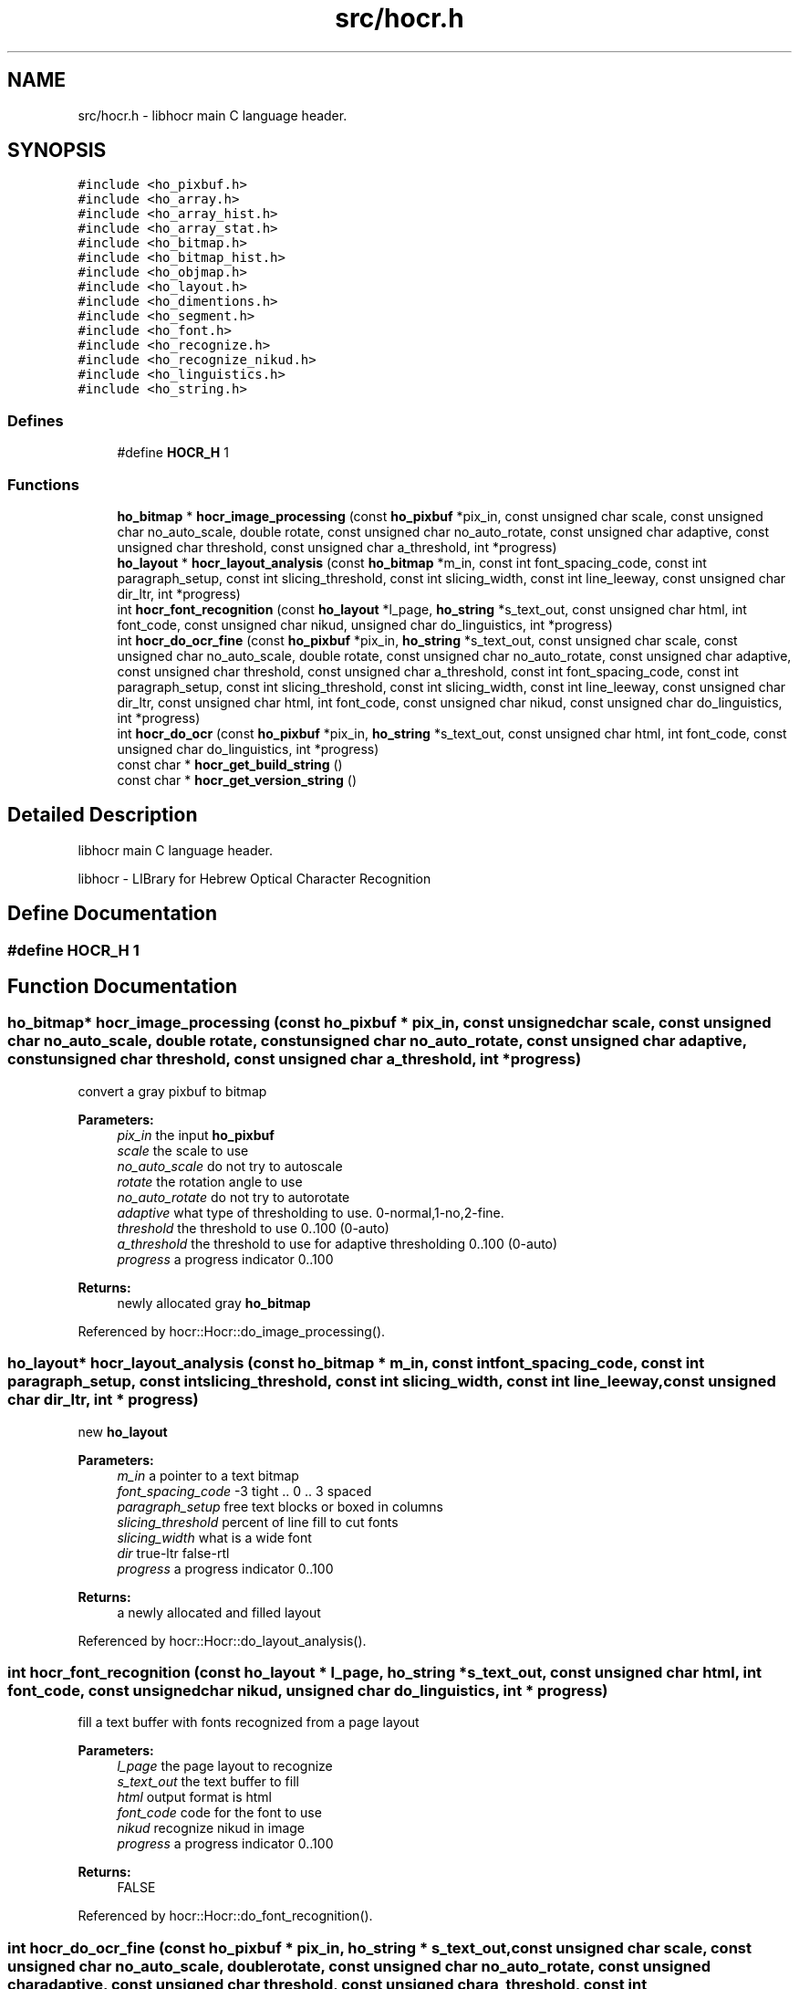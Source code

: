 .TH "src/hocr.h" 3 "31 Jul 2008" "Version 0.10.17" "libhocr" \" -*- nroff -*-
.ad l
.nh
.SH NAME
src/hocr.h \- libhocr main C language header. 
.SH SYNOPSIS
.br
.PP
\fC#include <ho_pixbuf.h>\fP
.br
\fC#include <ho_array.h>\fP
.br
\fC#include <ho_array_hist.h>\fP
.br
\fC#include <ho_array_stat.h>\fP
.br
\fC#include <ho_bitmap.h>\fP
.br
\fC#include <ho_bitmap_hist.h>\fP
.br
\fC#include <ho_objmap.h>\fP
.br
\fC#include <ho_layout.h>\fP
.br
\fC#include <ho_dimentions.h>\fP
.br
\fC#include <ho_segment.h>\fP
.br
\fC#include <ho_font.h>\fP
.br
\fC#include <ho_recognize.h>\fP
.br
\fC#include <ho_recognize_nikud.h>\fP
.br
\fC#include <ho_linguistics.h>\fP
.br
\fC#include <ho_string.h>\fP
.br

.SS "Defines"

.in +1c
.ti -1c
.RI "#define \fBHOCR_H\fP   1"
.br
.in -1c
.SS "Functions"

.in +1c
.ti -1c
.RI "\fBho_bitmap\fP * \fBhocr_image_processing\fP (const \fBho_pixbuf\fP *pix_in, const unsigned char scale, const unsigned char no_auto_scale, double rotate, const unsigned char no_auto_rotate, const unsigned char adaptive, const unsigned char threshold, const unsigned char a_threshold, int *progress)"
.br
.ti -1c
.RI "\fBho_layout\fP * \fBhocr_layout_analysis\fP (const \fBho_bitmap\fP *m_in, const int font_spacing_code, const int paragraph_setup, const int slicing_threshold, const int slicing_width, const int line_leeway, const unsigned char dir_ltr, int *progress)"
.br
.ti -1c
.RI "int \fBhocr_font_recognition\fP (const \fBho_layout\fP *l_page, \fBho_string\fP *s_text_out, const unsigned char html, int font_code, const unsigned char nikud, unsigned char do_linguistics, int *progress)"
.br
.ti -1c
.RI "int \fBhocr_do_ocr_fine\fP (const \fBho_pixbuf\fP *pix_in, \fBho_string\fP *s_text_out, const unsigned char scale, const unsigned char no_auto_scale, double rotate, const unsigned char no_auto_rotate, const unsigned char adaptive, const unsigned char threshold, const unsigned char a_threshold, const int font_spacing_code, const int paragraph_setup, const int slicing_threshold, const int slicing_width, const int line_leeway, const unsigned char dir_ltr, const unsigned char html, int font_code, const unsigned char nikud, const unsigned char do_linguistics, int *progress)"
.br
.ti -1c
.RI "int \fBhocr_do_ocr\fP (const \fBho_pixbuf\fP *pix_in, \fBho_string\fP *s_text_out, const unsigned char html, int font_code, const unsigned char do_linguistics, int *progress)"
.br
.ti -1c
.RI "const char * \fBhocr_get_build_string\fP ()"
.br
.ti -1c
.RI "const char * \fBhocr_get_version_string\fP ()"
.br
.in -1c
.SH "Detailed Description"
.PP 
libhocr main C language header. 

libhocr - LIBrary for Hebrew Optical Character Recognition 
.SH "Define Documentation"
.PP 
.SS "#define HOCR_H   1"
.PP
.SH "Function Documentation"
.PP 
.SS "\fBho_bitmap\fP* hocr_image_processing (const \fBho_pixbuf\fP * pix_in, const unsigned char scale, const unsigned char no_auto_scale, double rotate, const unsigned char no_auto_rotate, const unsigned char adaptive, const unsigned char threshold, const unsigned char a_threshold, int * progress)"
.PP
convert a gray pixbuf to bitmap
.PP
\fBParameters:\fP
.RS 4
\fIpix_in\fP the input \fBho_pixbuf\fP 
.br
\fIscale\fP the scale to use 
.br
\fIno_auto_scale\fP do not try to autoscale 
.br
\fIrotate\fP the rotation angle to use 
.br
\fIno_auto_rotate\fP do not try to autorotate 
.br
\fIadaptive\fP what type of thresholding to use. 0-normal,1-no,2-fine. 
.br
\fIthreshold\fP the threshold to use 0..100 (0-auto) 
.br
\fIa_threshold\fP the threshold to use for adaptive thresholding 0..100 (0-auto) 
.br
\fIprogress\fP a progress indicator 0..100 
.RE
.PP
\fBReturns:\fP
.RS 4
newly allocated gray \fBho_bitmap\fP 
.RE
.PP

.PP
Referenced by hocr::Hocr::do_image_processing().
.SS "\fBho_layout\fP* hocr_layout_analysis (const \fBho_bitmap\fP * m_in, const int font_spacing_code, const int paragraph_setup, const int slicing_threshold, const int slicing_width, const int line_leeway, const unsigned char dir_ltr, int * progress)"
.PP
new \fBho_layout\fP
.PP
\fBParameters:\fP
.RS 4
\fIm_in\fP a pointer to a text bitmap 
.br
\fIfont_spacing_code\fP -3 tight .. 0 .. 3 spaced 
.br
\fIparagraph_setup\fP free text blocks or boxed in columns 
.br
\fIslicing_threshold\fP percent of line fill to cut fonts 
.br
\fIslicing_width\fP what is a wide font 
.br
\fIdir\fP true-ltr false-rtl 
.br
\fIprogress\fP a progress indicator 0..100 
.RE
.PP
\fBReturns:\fP
.RS 4
a newly allocated and filled layout 
.RE
.PP

.PP
Referenced by hocr::Hocr::do_layout_analysis().
.SS "int hocr_font_recognition (const \fBho_layout\fP * l_page, \fBho_string\fP * s_text_out, const unsigned char html, int font_code, const unsigned char nikud, unsigned char do_linguistics, int * progress)"
.PP
fill a text buffer with fonts recognized from a page layout
.PP
\fBParameters:\fP
.RS 4
\fIl_page\fP the page layout to recognize 
.br
\fIs_text_out\fP the text buffer to fill 
.br
\fIhtml\fP output format is html 
.br
\fIfont_code\fP code for the font to use 
.br
\fInikud\fP recognize nikud in image 
.br
\fIprogress\fP a progress indicator 0..100 
.RE
.PP
\fBReturns:\fP
.RS 4
FALSE 
.RE
.PP

.PP
Referenced by hocr::Hocr::do_font_recognition().
.SS "int hocr_do_ocr_fine (const \fBho_pixbuf\fP * pix_in, \fBho_string\fP * s_text_out, const unsigned char scale, const unsigned char no_auto_scale, double rotate, const unsigned char no_auto_rotate, const unsigned char adaptive, const unsigned char threshold, const unsigned char a_threshold, const int font_spacing_code, const int paragraph_setup, const int slicing_threshold, const int slicing_width, const int line_leeway, const unsigned char dir_ltr, const unsigned char html, int font_code, const unsigned char nikud, const unsigned char do_linguistics, int * progress)"
.PP
do ocr on a pixbuf
.PP
\fBParameters:\fP
.RS 4
\fIpix_in\fP the input \fBho_pixbuf\fP 
.br
\fIs_text_out\fP the text buffer to fill 
.br
\fIscale\fP the scale to use 
.br
\fIno_auto_scale\fP do not try to autoscale 
.br
\fIrotate\fP the rotation angle to use 
.br
\fIno_auto_rotate\fP do not try to autorotate 
.br
\fIadaptive\fP what type of thresholding to use. 0-normal,1-no,2-fine. 
.br
\fIthreshold\fP the threshold to use 0..100 (0-auto) 
.br
\fIa_threshold\fP the threshold to use for adaptive thresholding 0..100 (0-auto) 
.br
\fIm_in\fP a pointer to a text bitmap 
.br
\fIfont_spacing_code\fP -3 tight .. 0 .. 3 spaced 
.br
\fIparagraph_setup\fP free text blocks or boxed in columns 
.br
\fIslicing_threshold\fP percent of line fill to cut fonts 
.br
\fIslicing_width\fP what is a wide font 
.br
\fIdir\fP true-ltr false-rtl 
.br
\fIhtml\fP output format is html 
.br
\fIfont_code\fP code for the font to use 
.br
\fInikud\fP recognize nikud in image 
.br
\fIprogress\fP a progress indicator 0..100 
.RE
.PP
\fBReturns:\fP
.RS 4
FALSE 
.RE
.PP

.SS "int hocr_do_ocr (const \fBho_pixbuf\fP * pix_in, \fBho_string\fP * s_text_out, const unsigned char html, int font_code, const unsigned char do_linguistics, int * progress)"
.PP
do ocr on a pixbuf, using default values
.PP
\fBParameters:\fP
.RS 4
\fIpix_in\fP the input \fBho_pixbuf\fP 
.br
\fIs_text_out\fP the text buffer to fill 
.br
\fIhtml\fP output format is html 
.br
\fIfont_code\fP code for the font to use 
.br
\fIprogress\fP a progress indicator 0..100 
.RE
.PP
\fBReturns:\fP
.RS 4
FALSE 
.RE
.PP

.SS "const char* hocr_get_build_string ()"
.PP
return the build string
.PP
\fBReturns:\fP
.RS 4
build string 
.RE
.PP

.PP
Referenced by hocr::Hocr::get_build_string().
.SS "const char* hocr_get_version_string ()"
.PP
return the version string
.PP
\fBReturns:\fP
.RS 4
version string 
.RE
.PP

.SH "Author"
.PP 
Generated automatically by Doxygen for libhocr from the source code.
